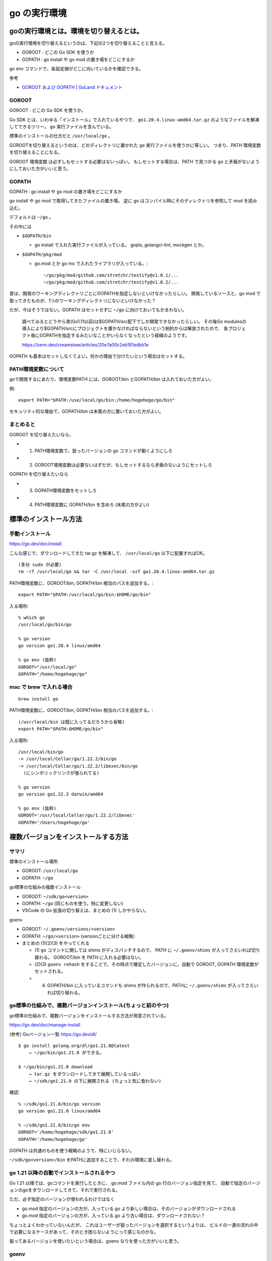 =========================
go の実行環境
=========================

goの実行環境とは。環境を切り替えるとは。
===============================================

goの実行環境を切り替えるというのは、下記の2つを切り替えることと言える。

- GOROOT : どこの Go SDK を使うか
- GOPATH : go install や go mod の置き場をどこにするか

go env コマンドで、各設定値がどこに向いているかを確認できる。

参考

- `GOROOT および GOPATH | GoLand ドキュメント <https://pleiades.io/help/go/configuring-goroot-and-gopath.html>`__


GOROOT
---------

GOROOT : どこの Go SDK を使うか。

Go SDK とは、いわゆる「インストール」で入れているやつで、
``go1.20.4.linux-amd64.tar.gz`` のようなファイルを解凍してできるツリー。
``go`` 実行ファイルを含んでいる。

標準のインストールの仕方だと ``/usr/local/go`` 。

GOROOTを切り替えるというのは、どのディレクトリに置かれた ``go`` 実行ファイルを使うかに等しい。
つまり、PATH 環境変数を切り替えることになる。

GOROOT 環境変数 は必ずしもセットする必要はないっぽい。
もしセットする場合は、PATH で見つかる ``go`` と矛盾がないようにしておいた方がいいと思う。


GOPATH
-----------

GOPATH : go install や go mod の置き場をどこにするか

go install や go mod で取得してきたファイルの置き場。
逆に go はコンパイル時にそのディレクトリを参照して mod を読み込む。

デフォルトは ``~/go`` 。

その中には

- ``$GOPATH/bin``

  - go install で入れた実行ファイルが入っている。 gopls, golangci-lint, mockgen とか。

- ``$GOPATH/pkg/mod``

  - go.mod とか go mo で入れたライブラリが入っている。::

      ~/go/pkg/mod/github.com/stretchr/testify@v1.8.1/...
      ~/go/pkg/mod/github.com/stretchr/testify@v1.8.2/...

昔は、開発のワーキングディレクトリごとにGOPATHを指定しないといけなかったらしい。
開発しているソースと、go mod で取ってきたものが、1つのワーキングディレクトリにないといけなかった？

だが、今はそうではない。GOPATH はセットせずに ``~/go`` に向けておいてもかまわない。

    調べてみるとどうやら昔(Go1.11以前)は$GOPATH/src配下でしか開発できなかったらしい。
    その後Go modulesの導入により$GOPATH/srcにプロジェクトを置かなければならないという制約からは解放されたので、
    各プロジェクト毎にGOPATHを指定するみたいなことがいらなくなったという経緯のようです。

    https://zenn.dev/creamstew/articles/20e7a00c2eb161edbb1e


GOPATH も基本はセットしなくてよい。何かの理由で分けたいという場合はセットする。


PATH環境変数について
----------------------------

goで開発するにあたり、環境変数PATH には、GOROOT/bin とGOPATH/bin は入れておいた方がよい。

例::

    export PATH="$PATH:/use/local/go/bin:/home/hogehoge/go/bin"

セキュリティ的な理由で、GOPATH/bin は末尾の方に置いておいた方がよい。


まとめると
----------------------------

GOROOT を切り替えたいなら、

- (1) PATH環境変数で、狙ったバージョンの go コマンドが動くようにしろ
- (2) GOROOT環境変数は必要ないはずだが、もしセットするなら矛盾のないようにセットしろ

GOPATH を切り替えたいなら

- (3) GOPATH環境変数をセットしろ
- (4) PATH環境変数に GOPATH/bin を含めろ (末尾の方がよい)




標準のインストール方法
==================================

手動インストール
---------------------------------

https://go.dev/doc/install

こんな感じで、ダウンロードしてきた tar.gz を解凍して、
``/usr/local/go`` 以下に配置すればOK。

::

    (多分 sudo が必要)
    rm -rf /usr/local/go && tar -C /usr/local -xzf go1.20.4.linux-amd64.tar.gz


PATH環境変数に、GOROOT/bin, GOPATH/bin 相当のパスを追加する。::

    export PATH="$PATH:/usr/local/go/bin:$HOME/go/bin"

入る場所::

    % which go
    /usr/local/go/bin/go

    % go version
    go version go1.20.4 linux/amd64

    % go env (抜粋)
    GOROOT="/usr/local/go"
    GOPATH="/home/hogehoge/go"


mac で brew で入れる場合
-----------------------------------------

::

    brew install go

PATH環境変数に、GOROOT/bin, GOPATH/bin 相当のパスを追加する。::

    (/usr/local/bin は既に入ってるだろうから省略)
    export PATH="$PATH:$HOME/go/bin"

入る場所::

    /usr/local/bin/go
    -> /usr/local/Cellar/go/1.22.2/bin/go
    -> /usr/local/Cellar/go/1.22.2/libexec/bin/go 
      (にシンボリックリンクが張られてる)

    % go version 
    go version go1.22.2 darwin/amd64

    % go env (抜粋)
    GOROOT='/usr/local/Cellar/go/1.22.2/libexec'
    GOPATH='/Users/hogehoge/go'

    


複数バージョンをインストールする方法
================================================

サマリ
-----------

標準のインストール場所

- GOROOT: ``/usr/local/go``
- GOPATH: ``~/go``

go標準の仕組みの複数インストール

- GOROOT: ``~/sdk/go<version>``
- GOPATH: ``~/go``  (同じものを使う。特に変更しない)
- VSCode の Go 拡張の切り替えは、まとめの (1) しかやらない。

goenv

- GOROOT: ``~/.goenv/versions/<version>``
- GOPATH: ``~/go/<version>``    (versionごとに分ける戦略）
- まとめの (1)(2)(3) をやってくれる

  - (1) ``go`` コマンドに関しては shims がディスパッチするので、 PATH に ``~/.goenv/shims`` が入ってさえいれば切り替わる。
    GOROOT/bin を PATH に入れる必要はない。
  - (2)(3) ``goenv rehash`` をすることで、その時点で確定したバージョンに、自動で GOROOT, GOPATH 環境変数がセットされる。
  - (4) GOPATH/bin に入っているコマンドも shims が作られるので、PATHに ``~/.goenv/shims`` が入ってさえいれば切り替わる。



go標準の仕組みで、複数バージョンインストール(ちょっと前のやつ)
-------------------------------------------------------------------

go標準の仕組みで、複数バージョンをインストールする方法が用意されている。

https://go.dev/doc/manage-install

(参考) Goバージョン一覧 https://go.dev/dl/


::

    $ go install golang.org/dl/go1.21.0@latest
        → ~/go/bin/go1.21.0 ができる。

    $ ~/go/bin/go1.21.0 download
        → tar.gz をダウンロードしてきて展開しているっぽい
        → ~/sdk/go1.21.0 の下に展開される (ちょっと気に食わない)

確認::

    % ~/sdk/go1.21.0/bin/go version
    go version go1.21.0 linux/amd64

    % ~/sdk/go1.21.0/bin/go env
    GOROOT='/home/hogehoge/sdk/go1.21.0'
    GOPATH='/home/hogehoge/go'

GOPATH は共通のものを使う戦略のようで、特にいじらない。

``~/sdk/go<version>/bin`` をPATHに追加することで、それの環境に差し替わる。


go 1.21 以降の自動でインストールされるやつ
-----------------------------------------------------

Go 1.21 以降では、goコマンドを実行したときに、
go.mod ファイル内の go 行のバージョン指定を見て、
自動で指定のバージョンのgoをダウンロードしてきて、それで実行される。

ただ、必ず指定のバージョンが使われるわけではなく

- go.mod 指定のバージョンの方が、入っている go より新しい場合は、そのバージョンがダウンロードされる
- go.mod 指定のバージョンの方が、入っている go より古い場合は、ダウンロードされない？


ちょっとよくわかっていないんだが、
これはユーザーが狙ったバージョンを選択するというよりは、
ビルドの一連の流れの中で必要になるケースがあって、そのとき困らないようにって感じなのかな。

狙ってあるバージョンを使いたいという場合は、goenv なりを使った方がいいと思う。



goenv
-----------------------

:doc:`goenv`

(1)(2)(3)(4) 全部できる感じなので、これがお勧め。

ただ、理解した上で、まめに goenv rehash しないとハマる。



mac の brew で複数バージョン
--------------------------------

``@version`` 付きのパッケージも用意されているが。

::

    go        # 最新バージョン
    go@1.22   # go-1.22.x の最新バージョン

``@version`` 付きのパッケージは、/usr/local/bin/go にシンボリックを作ってくれない。::

    % brew info go@1.22

    go@1.22 is keg-only, which means it was not symlinked into /usr/local,
    because this is an alternate version of another formula.

    If you need to have go@1.22 first in your PATH, run:
      echo 'export PATH="/usr/local/opt/go@1.22/bin:$PATH"' >> ~/.zshrc

つまり、PATH 環境変数を自力で都度うまいことしないといけない。




VSCode の Go の複数バージョン対応
---------------------------------------------

ウィンドウ下部に go のバージョンが表示されている。

そこをクリックして、Choose Go Environment で使う go を選択することができる。

候補としては、下記は認識してくれるっぽい。

- 今の PATH 環境変数で見つかる go  (← 未指定の場合はこれが使われるっぽい)
- ``/usr/local/go/bin/go`` (goの標準のインストール先)
- ``~/sdk/go<version>/bin/go`` (goの追加のインストール先)

その他、ファイルパス手動指定することもできる。

この選択は、そのワークスペース(≒ディレクトリ)に紐付けて記憶される。

この状態で VSCode のターミナルを開くと

- PATH の先頭に、選択したバージョンの go があるディレクトリが自動で追加されているので、
  ``go`` とやるだけで狙ったバージョンが起動する。


GOPATHに関しては、特にいじらない戦略のようだ。

つまり、まとめの (1) だけやってくれる。


どの GOROOT, GOPATH を使っているかは、"Locate Configured Go Tools" で表示することができるので、
どこの場所の go を使っているか、GOVERSION, GOROOT, GOPATH あたりを確認するとよい。


goenv を使う場合のTips

- VSCode の UI からの選択は使わずに、goenv での選択に任せる
- PATHで go コマンドとして、goenv の shims ヒットすれば、goenv で選択したバージョンを認識してくれる。

  - おそらく 見つかった go で ``go version`` している。
  - GOPATH についても、環境変数でなく ``go env GOPATH`` で認識しているようなので、
    shims 経由で go を起動すれば、GOPATH環境変数を付けた上で本物の go コマンドを起動しているので、
    うまく切り替わる。




